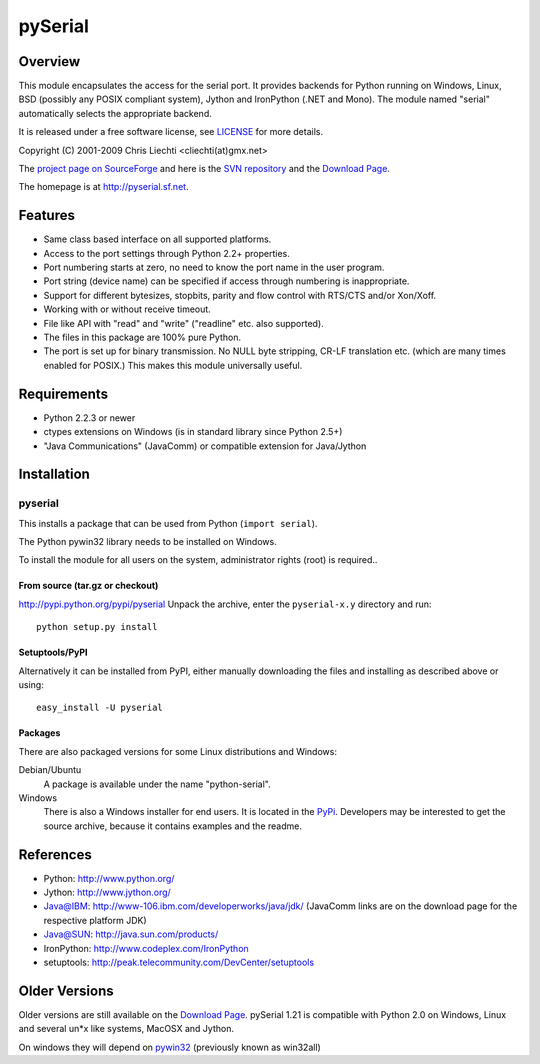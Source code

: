 ==========
 pySerial
==========

Overview
========
This module encapsulates the access for the serial port. It provides backends
for Python running on Windows, Linux, BSD (possibly any POSIX compliant
system), Jython and IronPython (.NET and Mono). The module named "serial"
automatically selects the appropriate backend.

It is released under a free software license, see LICENSE_ for more
details.

Copyright (C) 2001-2009 Chris Liechti <cliechti(at)gmx.net>

The `project page on SourceForge`_ and here is the `SVN repository`_ and the
`Download Page`_.

The homepage is at http://pyserial.sf.net.

.. _LICENSE: appendix.html#license
.. _`project page on SourceForge`: http://sourceforge.net/projects/pyserial/
.. _`SVN repository`: http://sourceforge.net/svn/?group_id=46487
.. _`Download Page`: http://sourceforge.net/project/showfiles.php?group_id=46487


Features
========
* Same class based interface on all supported platforms.
* Access to the port settings through Python 2.2+ properties.
* Port numbering starts at zero, no need to know the port name in the user
  program.
* Port string (device name) can be specified if access through numbering is
  inappropriate.
* Support for different bytesizes, stopbits, parity and flow control with
  RTS/CTS and/or Xon/Xoff.
* Working with or without receive timeout.
* File like API with "read" and "write" ("readline" etc. also supported).
* The files in this package are 100% pure Python.
* The port is set up for binary transmission. No NULL byte stripping, CR-LF
  translation etc. (which are many times enabled for POSIX.) This makes this
  module universally useful.


Requirements
============
* Python 2.2.3 or newer
* ctypes extensions on Windows (is in standard library since Python 2.5+)
* "Java Communications" (JavaComm) or compatible extension for Java/Jython


Installation
============

pyserial
--------
This installs a package that can be used from Python (``import serial``).

The Python pywin32 library needs to be installed on Windows.

To install the module for all users on the system, administrator rights (root)
is required..

From source (tar.gz or checkout)
~~~~~~~~~~~~~~~~~~~~~~~~~~~~~~~~
http://pypi.python.org/pypi/pyserial
Unpack the archive, enter the ``pyserial-x.y`` directory and run::

    python setup.py install

Setuptools/PyPI
~~~~~~~~~~~~~~~
Alternatively it can be installed from PyPI, either manually downloading the
files and installing as described above or using::

    easy_install -U pyserial

Packages
~~~~~~~~
There are also packaged versions for some Linux distributions and Windows:

Debian/Ubuntu
    A package is available under the name "python-serial".

Windows
    There is also a Windows installer for end users. It is located in the
    PyPi_.  Developers may be interested to get the source archive, because it
    contains examples and the readme.

.. _PyPi: http://pypi.python.org/pypi/pyserial


References
==========
* Python: http://www.python.org/
* Jython: http://www.jython.org/
* Java@IBM: http://www-106.ibm.com/developerworks/java/jdk/ (JavaComm links are
  on the download page for the respective platform JDK)
* Java@SUN: http://java.sun.com/products/
* IronPython: http://www.codeplex.com/IronPython
* setuptools: http://peak.telecommunity.com/DevCenter/setuptools


Older Versions
==============
Older versions are still available on the `Download Page`_. pySerial 1.21 is
compatible with Python 2.0 on Windows, Linux and several un*x like systems,
MacOSX and Jython.

On windows they will depend on pywin32_ (previously known as win32all)

.. _`Download Page`: http://sourceforge.net/project/showfiles.php?group_id=46487
.. _pywin32: http://pypi.python.org/pypi/pywin32
